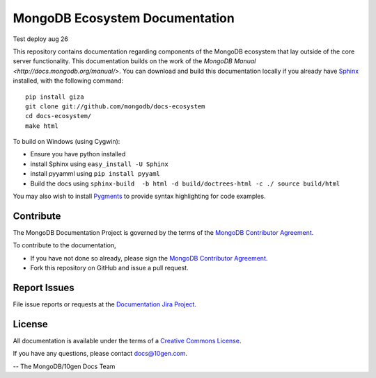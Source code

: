 ===============================
MongoDB Ecosystem Documentation
===============================

Test deploy aug 26 

This repository contains documentation regarding components of the
MongoDB ecosystem that lay outside of the core server
functionality. This documentation builds on the work of the `MongoDB
Manual <http://docs.mongodb.org/manual/>`. You can download and build
this documentation locally if you already have `Sphinx
<http://sphinx.pocoo.org/>`_ installed, with the following command: ::

     pip install giza
     git clone git://github.com/mongodb/docs-ecosystem
     cd docs-ecosystem/
     make html

To build on Windows (using Cygwin):

- Ensure you have python installed
- install Sphinx using ``easy_install -U Sphinx``
- install pyyamml using ``pip install pyyaml``
- Build the docs using ``sphinx-build  -b html -d build/doctrees-html -c ./ source build/html``

You may also wish to install `Pygments
<http://pygments.org>`_ to provide syntax highlighting for code
examples.

Contribute
----------

The MongoDB Documentation Project is governed by the terms of the
`MongoDB Contributor Agreement
<https://www.mongodb.com/legal/contributor-agreement>`_.

To contribute to the documentation, 

- If you have not done so already, please sign the `MongoDB Contributor Agreement <https://www.mongodb.com/legal/contributor-agreement>`_.

- Fork this repository on GitHub and issue a pull request. 


Report Issues
-------------

File issue reports or requests at the `Documentation Jira Project
<https://jira.mongodb.org/browse/DOCS>`_. 

License
-------

All documentation is available under the terms of a `Creative Commons
License <http://creativecommons.org/licenses/by-nc-sa/3.0/>`_.

If you have any questions, please contact `docs@10gen.com
<mailto:docs@10gen.com>`_.

-- The MongoDB/10gen Docs Team
